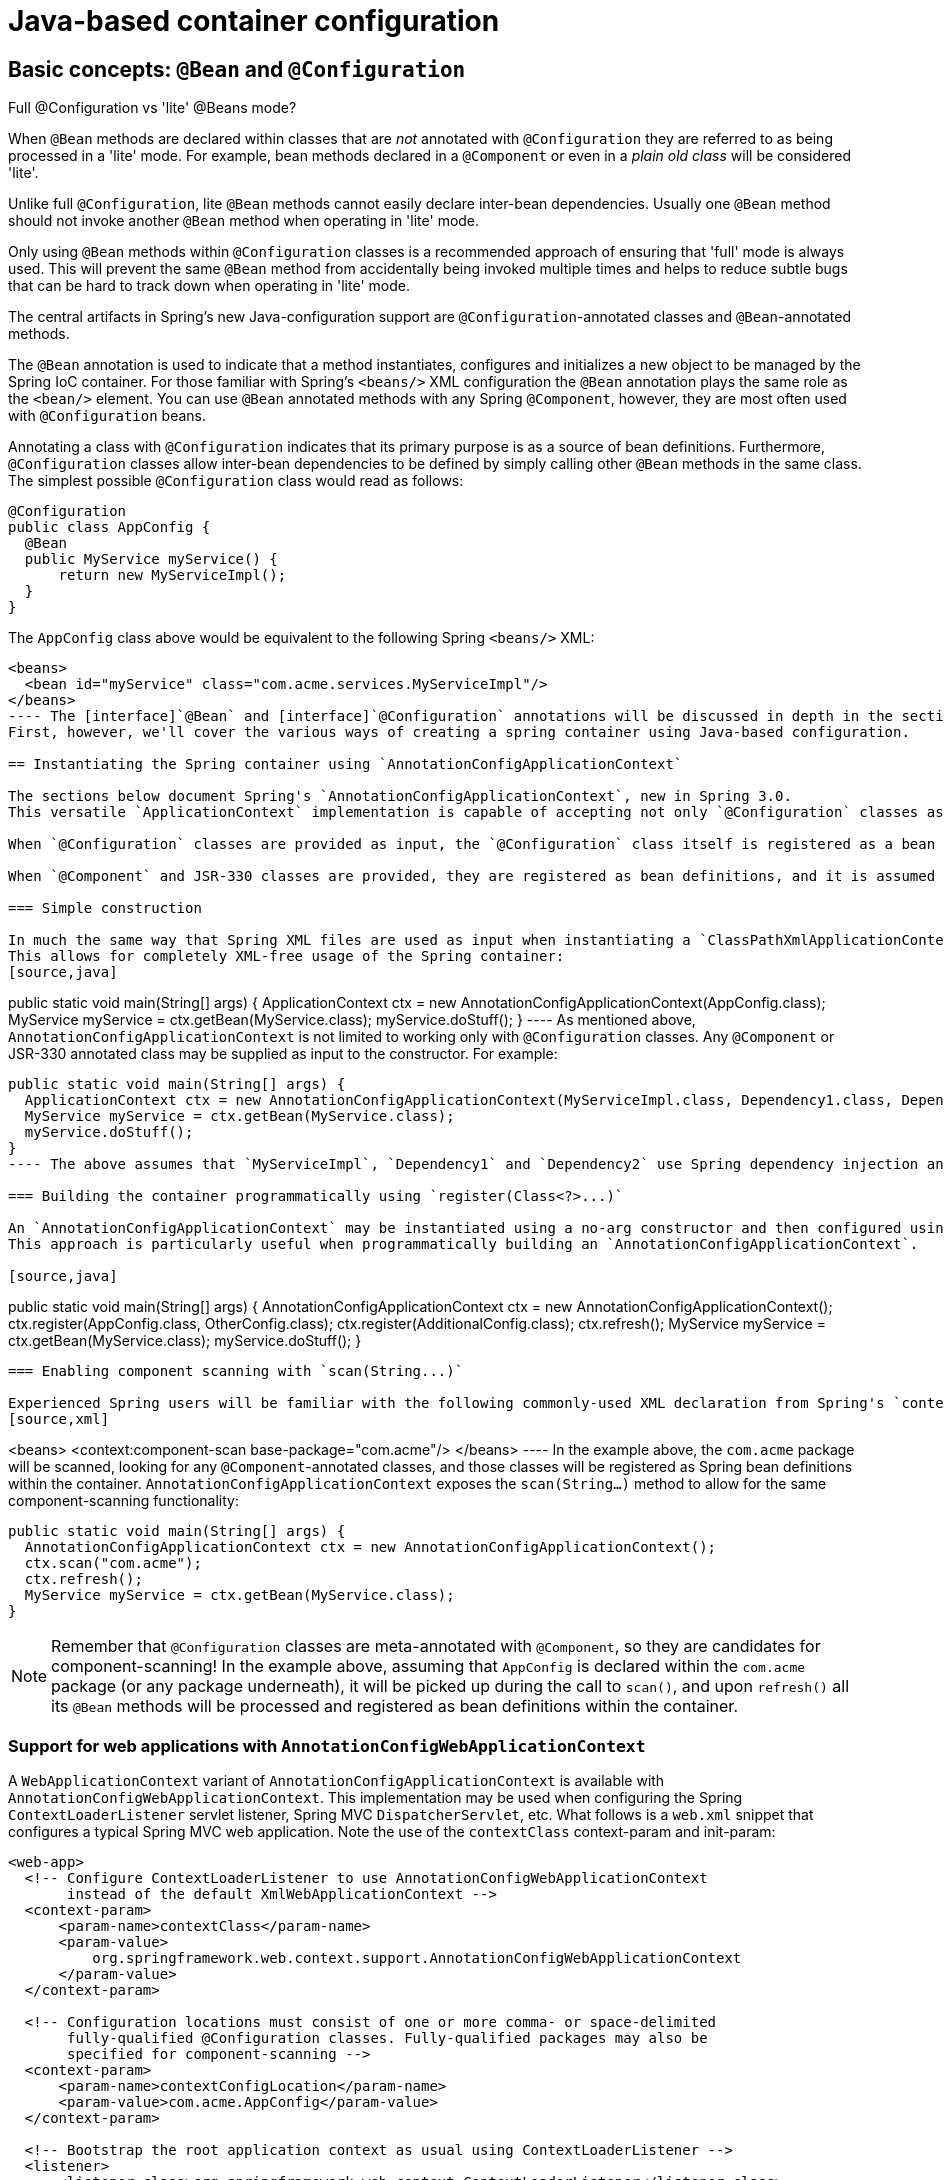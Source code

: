 
= Java-based container configuration

== Basic concepts: `@Bean` and `@Configuration`

.Full @Configuration vs 'lite' @Beans mode?
****
When [interface]`@Bean` methods are declared within classes that are _not_ annotated with [interface]`@Configuration` they are referred to as being processed in a 'lite' mode.
For example, bean methods declared in a [interface]`@Component` or even in a _plain old
        class_ will be considered 'lite'.

Unlike full [interface]`@Configuration`, lite [interface]`@Bean` methods cannot easily declare inter-bean dependencies.
Usually one [interface]`@Bean` method should not invoke another  [interface]`@Bean` method when operating in 'lite' mode.

Only using [interface]`@Bean` methods within [interface]`@Configuration` classes is a recommended approach of ensuring that 'full' mode is always used.
This will prevent the same [interface]`@Bean` method from accidentally being invoked multiple times and helps to reduce subtle bugs that can be hard to track down when operating in 'lite' mode.
****

The central artifacts in Spring's new Java-configuration support are [interface]`@Configuration`-annotated classes and [interface]`@Bean`-annotated methods.

The [interface]`@Bean` annotation is used to indicate that a method instantiates, configures and initializes a new object to be managed by the Spring IoC container.
For those familiar with Spring's `<beans/>` XML configuration the `@Bean` annotation plays the same role as the `<bean/>` element.
You can use [interface]`@Bean` annotated methods with any Spring [interface]`@Component`, however, they are most often used with [interface]`@Configuration` beans.

Annotating a class with [interface]`@Configuration` indicates that its primary purpose is as a source of bean definitions.
Furthermore, [interface]`@Configuration` classes allow inter-bean dependencies to be defined by simply calling other [interface]`@Bean` methods in the same class.
 The simplest possible [interface]`@Configuration` class would read as follows: 
[source,java]
----
@Configuration
public class AppConfig {
  @Bean
  public MyService myService() {
      return new MyServiceImpl();
  }
}
----

The `AppConfig` class above would be equivalent to the following Spring `<beans/>` XML: 
[source,xml]
----
<beans>
  <bean id="myService" class="com.acme.services.MyServiceImpl"/>
</beans>
---- The [interface]`@Bean` and [interface]`@Configuration` annotations will be discussed in depth in the sections below.
First, however, we'll cover the various ways of creating a spring container using Java-based configuration.

== Instantiating the Spring container using `AnnotationConfigApplicationContext`

The sections below document Spring's `AnnotationConfigApplicationContext`, new in Spring 3.0.
This versatile `ApplicationContext` implementation is capable of accepting not only `@Configuration` classes as input, but also plain `@Component` classes and classes annotated with JSR-330 metadata.

When `@Configuration` classes are provided as input, the `@Configuration` class itself is registered as a bean definition, and all declared `@Bean` methods within the class are also registered as bean definitions.

When `@Component` and JSR-330 classes are provided, they are registered as bean definitions, and it is assumed that DI metadata such as `@Autowired` or `@Inject` are used within those classes where necessary.

=== Simple construction

In much the same way that Spring XML files are used as input when instantiating a `ClassPathXmlApplicationContext`, `@Configuration` classes may be used as input when instantiating an `AnnotationConfigApplicationContext`.
This allows for completely XML-free usage of the Spring container: 
[source,java]
----
public static void main(String[] args) {
  ApplicationContext ctx = new AnnotationConfigApplicationContext(AppConfig.class);
  MyService myService = ctx.getBean(MyService.class);
  myService.doStuff();
}
---- As mentioned above, `AnnotationConfigApplicationContext` is not limited to working only with `@Configuration` classes.
Any `@Component` or JSR-330 annotated class may be supplied as input to the constructor.
For example: 
[source,java]
----
public static void main(String[] args) {
  ApplicationContext ctx = new AnnotationConfigApplicationContext(MyServiceImpl.class, Dependency1.class, Dependency2.class);
  MyService myService = ctx.getBean(MyService.class);
  myService.doStuff();
}
---- The above assumes that `MyServiceImpl`, `Dependency1` and `Dependency2` use Spring dependency injection annotations such as `@Autowired`.

=== Building the container programmatically using `register(Class<?>...)`

An `AnnotationConfigApplicationContext` may be instantiated using a no-arg constructor and then configured using the `register()` method.
This approach is particularly useful when programmatically building an `AnnotationConfigApplicationContext`.

[source,java]
----
public static void main(String[] args) {
  AnnotationConfigApplicationContext ctx = new AnnotationConfigApplicationContext();
  ctx.register(AppConfig.class, OtherConfig.class);
  ctx.register(AdditionalConfig.class);
  ctx.refresh();
  MyService myService = ctx.getBean(MyService.class);
  myService.doStuff();
}
----

=== Enabling component scanning with `scan(String...)`

Experienced Spring users will be familiar with the following commonly-used XML declaration from Spring's `context:` namespace 
[source,xml]
----
<beans>
  <context:component-scan base-package="com.acme"/>
</beans>
---- In the example above, the `com.acme` package will be scanned, looking for any `@Component`-annotated classes, and those classes will be registered as Spring bean definitions within the container.
`AnnotationConfigApplicationContext` exposes the `scan(String...)` method to allow for the same component-scanning functionality:
[source,java]
----
public static void main(String[] args) {
  AnnotationConfigApplicationContext ctx = new AnnotationConfigApplicationContext();
  ctx.scan("com.acme");
  ctx.refresh();
  MyService myService = ctx.getBean(MyService.class);
}
----

NOTE: Remember that `@Configuration` classes are meta-annotated with `@Component`, so they are candidates for component-scanning! In the example above, assuming that `AppConfig` is declared within the `com.acme` package (or any package underneath), it will be picked up during the call to `scan()`, and upon `refresh()` all its `@Bean` methods will be processed and registered as bean definitions within the container.

=== Support for web applications with `AnnotationConfigWebApplicationContext`

A `WebApplicationContext` variant of `AnnotationConfigApplicationContext` is available with `AnnotationConfigWebApplicationContext`.
This implementation may be used when configuring the Spring `ContextLoaderListener` servlet listener, Spring MVC `DispatcherServlet`, etc.
What follows is a `web.xml` snippet that configures a typical Spring MVC web application.
Note the use of the `contextClass` context-param and init-param: 
[source,xml]
----

<web-app>
  <!-- Configure ContextLoaderListener to use AnnotationConfigWebApplicationContext
       instead of the default XmlWebApplicationContext -->
  <context-param>
      <param-name>contextClass</param-name>
      <param-value>
          org.springframework.web.context.support.AnnotationConfigWebApplicationContext
      </param-value>
  </context-param>

  <!-- Configuration locations must consist of one or more comma- or space-delimited
       fully-qualified @Configuration classes. Fully-qualified packages may also be
       specified for component-scanning -->
  <context-param>
      <param-name>contextConfigLocation</param-name>
      <param-value>com.acme.AppConfig</param-value>
  </context-param>

  <!-- Bootstrap the root application context as usual using ContextLoaderListener -->
  <listener>
      <listener-class>org.springframework.web.context.ContextLoaderListener</listener-class>
  </listener>

  <!-- Declare a Spring MVC DispatcherServlet as usual -->
  <servlet>
      <servlet-name>dispatcher</servlet-name>
      <servlet-class>org.springframework.web.servlet.DispatcherServlet</servlet-class>
      <!-- Configure DispatcherServlet to use AnnotationConfigWebApplicationContext
           instead of the default XmlWebApplicationContext -->
      <init-param>
          <param-name>contextClass</param-name>
          <param-value>
              org.springframework.web.context.support.AnnotationConfigWebApplicationContext
          </param-value>
      </init-param>
      <!-- Again, config locations must consist of one or more comma- or space-delimited
           and fully-qualified @Configuration classes -->
      <init-param>
          <param-name>contextConfigLocation</param-name>
          <param-value>com.acme.web.MvcConfig</param-value>
      </init-param>
  </servlet>

  <!-- map all requests for /app/* to the dispatcher servlet -->
  <servlet-mapping>
      <servlet-name>dispatcher</servlet-name>
      <url-pattern>/app/*</url-pattern>
  </servlet-mapping>
</web-app>
----

== Using the [interface]`@Bean` annotation

[interface]`@Bean` is a method-level annotation and a direct analog of the XML `<bean/>` element.
The annotation supports some of the attributes offered by `<bean/>`, such as: `init-method`, `destroy-method`, `autowiring` and `name`.

You can use the [interface]`@Bean` annotation in a [interface]`@Configuration`-annotated or in a [interface]`@Component`-annotated class.

=== Declaring a bean

To declare a bean, simply annotate a method with the [interface]`@Bean` annotation.
You use this method to register a bean definition within an `ApplicationContext` of the type specified as the method's return value.
By default, the bean name will be the same as the method name.
The following is a simple example of a [interface]`@Bean` method declaration: 
[source,java]
----
@Configuration
public class AppConfig {

  @Bean
  public TransferService transferService() {
      return new TransferServiceImpl();
  }

}
----

The preceding configuration is exactly equivalent to the following Spring XML: 
[source,xml]
----
<beans>
  <bean id="transferService" class="com.acme.TransferServiceImpl"/>
</beans>
----

Both declarations make a bean named `transferService` available in the `ApplicationContext`, bound to an object instance of type `TransferServiceImpl`: 
[source]
----

transferService -> com.acme.TransferServiceImpl
----

=== Receiving lifecycle callbacks

Any classes defined with the `@Bean` annotation support the regular lifecycle callbacks and can use the `@PostConstruct` and `@PreDestroy` annotations from JSR-250, see <<beans-postconstruct-and-predestroy-annotations,JSR-250
        annotations>> for further details.

The regular Spring <<beans-factory-nature,lifecycle>> callbacks are fully supported as well.
If a bean implements `InitializingBean`, `DisposableBean`, or `Lifecycle`, their respective methods are called by the container.

The standard set of `*Aware` interfaces such as `BeanFactoryAware`, `BeanNameAware`, `MessageSourceAware`, `ApplicationContextAware`, and so on are also fully supported.

The [interface]`@Bean` annotation supports specifying arbitrary initialization and destruction callback methods, much like Spring XML's `init-method` and `destroy-method` attributes on the `bean` element: 
[source,java]
----
public class Foo {
  public void init() {
      // initialization logic
  }
}

public class Bar {
  public void cleanup() {
      // destruction logic
  }
}

@Configuration
public class AppConfig {
  @Bean(initMethod = "init")
  public Foo foo() {
      return new Foo();
  }
  @Bean(destroyMethod = "cleanup")
  public Bar bar() {
      return new Bar();
  }
}
----

Of course, in the case of `Foo` above, it would be equally as valid to call the `init()` method directly during construction: 
[source,java]
----
@Configuration
public class AppConfig {
  @Bean
  public Foo foo() {
      Foo foo = new Foo();
      foo.init();
      return foo;
  }

  // ...
}
----

TIP: When you work directly in Java, you can do anything you like with your objects and do not always need to rely on the container lifecycle!

=== Specifying bean scope

==== Using the [interface]`@Scope` annotation

You can specify that your beans defined with the [interface]`@Bean` annotation should have a specific scope.
You can use any of the standard scopes specified in the <<beans-factory-scopes,Bean Scopes>> section.

The default scope is `singleton`, but you can override this with the [interface]`@Scope` annotation: 
[source,java]
----
@Configuration
public class MyConfiguration {
  @Bean
  @Scope("prototype")
  public Encryptor encryptor() {
      // ...
  }
}
----

==== `@Scope and scoped-proxy`

Spring offers a convenient way of working with scoped dependencies through <<beans-factory-scopes-other-injection,scoped
          proxies>>.
The easiest way to create such a proxy when using the XML configuration is the `<aop:scoped-proxy/>` element.
Configuring your beans in Java with a @Scope annotation offers equivalent support with the proxyMode attribute.
The default is no proxy (), but you can specify [class]`ScopedProxyMode.TARGET_CLASS` or [class]`ScopedProxyMode.INTERFACES`.

If you port the scoped proxy example from the XML reference documentation (see preceding link) to our [interface]`@Bean` using Java, it would look like the following: 
[source,java]
----
// an HTTP Session-scoped bean exposed as a proxy
@Bean
@Scope(value = "session", proxyMode = ScopedProxyMode.TARGET_CLASS)
public UserPreferences userPreferences() {
 return new UserPreferences();
}

@Bean
public Service userService() {
 UserService service = new SimpleUserService();
 // a reference to the proxied userPreferences bean
 service.setUserPreferences(userPreferences());
 return service;
}
----

=== Customizing bean naming

By default, configuration classes use a [interface]`@Bean` method's name as the name of the resulting bean.
This functionality can be overridden, however, with the `name` attribute.

[source,java]
----
@Configuration
public class AppConfig {

  @Bean(name = "myFoo")
  public Foo foo() {
      return new Foo();
  }

}
----

=== Bean aliasing

As discussed in <<beans-beanname>>, it is sometimes desirable to give a single bean multiple names, otherwise known as _bean aliasing_.
The `name` attribute of the `@Bean` annotation accepts a String array for this purpose.

[source,java]
----
@Configuration
public class AppConfig {

  @Bean(name = { "dataSource", "subsystemA-dataSource", "subsystemB-dataSource" })
  public DataSource dataSource() {
      // instantiate, configure and return DataSource bean...
  }

}
----

== Using the [interface]`@Configuration` annotation

[interface]`@Configuration` is a class-level annotation indicating that an object is a source of bean definitions.
[interface]`@Configuration` classes declare beans via public [interface]`@Bean` annotated methods.
Calls to [interface]`@Bean` methods on [interface]`@Configuration` classes can also be used to define inter-bean dependencies.
See <<beans-java-basic-concepts>> for a general introduction.

=== Injecting inter-bean dependencies

When [interface]`@Bean`s have dependencies on one another, expressing that dependency is as simple as having one bean method call another: 
[source,java]
----
@Configuration
public class AppConfig {

  @Bean
  public Foo foo() {
      return new Foo(bar());
  }

  @Bean
  public Bar bar() {
      return new Bar();
  }

}
----

In the example above, the `foo` bean receives a reference to ` bar` via constructor injection.

NOTE: This method of declaring inter-bean dependencies only works when the [interface]`@Bean` method is declared within a [interface]`@Configuration` class.
You cannot declare inter-bean dependencies using plain [interface]`@Component` classes.

=== Lookup method injection

As noted earlier, <<beans-factory-method-injection,lookup method injection>> is an advanced feature that you should use rarely.
It is useful in cases where a singleton-scoped bean has a dependency on a prototype-scoped bean.
Using Java for this type of configuration provides a natural means for implementing this pattern.

[source,java]
----
public abstract class CommandManager {
  public Object process(Object commandState) {
      // grab a new instance of the appropriate Command interface
      Command command = createCommand();

      // set the state on the (hopefully brand new) Command instance
      command.setState(commandState);
      return command.execute();
  }

  // okay... but where is the implementation of this method?
  protected abstract Command createCommand();
}
----

Using Java-configuration support , you can create a subclass of `CommandManager` where the abstract `createCommand()` method is overridden in such a way that it looks up a new (prototype) command object: 
[source,java]
----
@Bean
@Scope("prototype")
public AsyncCommand asyncCommand() {
  AsyncCommand command = new AsyncCommand();
  // inject dependencies here as required
  return command;
}

@Bean
public CommandManager commandManager() {
  // return new anonymous implementation of CommandManager with command() overridden
  // to return a new prototype Command object
  return new CommandManager() {
      protected Command createCommand() {
          return asyncCommand();
      }
  }
}
----

=== Further information about how Java-based configuration works internally

The following example shows a `@Bean` annotated method being called twice:

[source,java]
----

@Configuration
public class AppConfig {

  @Bean
  public ClientService clientService1() {
    ClientServiceImpl clientService = new ClientServiceImpl();
    clientService.setClientDao(clientDao());
    return clientService;
  }
  @Bean
  public ClientService clientService2() {
    ClientServiceImpl clientService = new ClientServiceImpl();
    clientService.setClientDao(clientDao());
    return clientService;
  }

  @Bean
  public ClientDao clientDao() {
    return new ClientDaoImpl();
  }
}
----

 [method]`clientDao()` has been called once in [method]`clientService1()` and once in [method]`clientService2()`.
Since this method creates a new instance of [class]`ClientDaoImpl` and returns it, you would normally expect having 2 instances (one for each service).
That definitely would be problematic: in Spring, instantiated beans have a `singleton` scope by default.
This is where the magic comes in: All `@Configuration` classes are subclassed at startup-time with `CGLIB`.
In the subclass, the child method checks the container first for any cached (scoped) beans before it calls the parent method and creates a new instance.
Note that as of Spring 3.2, it is no longer necessary to add CGLIB to your classpath because CGLIB classes have been repackaged under org.springframework and included directly within the spring-core JAR.

NOTE:  The behavior could be different according to the scope of your bean.
We are talking about singletons here.


 There are a few restrictions due to the fact that CGLIB dynamically adds features at startup-time: 

* Configuration classes should not be final
NOTE: * They should have a constructor with no arguments 

== Composing Java-based configurations

=== Using the `@Import` annotation

Much as the `<import/>` element is used within Spring XML files to aid in modularizing configurations, the `@Import` annotation allows for loading `@Bean` definitions from another configuration class:
[source,java]
----
@Configuration
public class ConfigA {
  public @Bean A a() { return new A(); }
}

@Configuration
@Import(ConfigA.class)
public class ConfigB {
  public @Bean B b() { return new B(); }
}
---- Now, rather than needing to specify both `ConfigA.class` and `ConfigB.class` when instantiating the context, only `ConfigB` needs to be supplied explicitly:
[source,java]
----
public static void main(String[] args) {
  ApplicationContext ctx = new AnnotationConfigApplicationContext(ConfigB.class);

  // now both beans A and B will be available...
  A a = ctx.getBean(A.class);
  B b = ctx.getBean(B.class);
}
---- This approach simplifies container instantiation, as only one class needs to be dealt with, rather than requiring the developer to remember a potentially large number of `@Configuration` classes during construction.

==== Injecting dependencies on imported `@Bean` definitions

The example above works, but is simplistic.
In most practical scenarios, beans will have dependencies on one another across configuration classes.
When using XML, this is not an issue, per se, because there is no compiler involved, and one can simply declare `ref="someBean"` and trust that Spring will work it out during container initialization.
Of course, when using `@Configuration` classes, the Java compiler places constraints on the configuration model, in that references to other beans must be valid Java syntax.

Fortunately, solving this problem is simple.
Remember that `@Configuration` classes are ultimately just another bean in the container - this means that they can take advantage of `@Autowired` injection metadata just like any other bean!

Let's consider a more real-world scenario with several `@Configuration` classes, each depending on beans declared in the others:
[source,java]
----
@Configuration
public class ServiceConfig {
  private @Autowired AccountRepository accountRepository;

  public @Bean TransferService transferService() {
      return new TransferServiceImpl(accountRepository);
  }
}

@Configuration
public class RepositoryConfig {
  private @Autowired DataSource dataSource;

  public @Bean AccountRepository accountRepository() {
      return new JdbcAccountRepository(dataSource);
  }
}

@Configuration
@Import({ServiceConfig.class, RepositoryConfig.class})
public class SystemTestConfig {
  public @Bean DataSource dataSource() { /* return new DataSource */ }
}

public static void main(String[] args) {
  ApplicationContext ctx = new AnnotationConfigApplicationContext(SystemTestConfig.class);
  // everything wires up across configuration classes...
  TransferService transferService = ctx.getBean(TransferService.class);
  transferService.transfer(100.00, "A123", "C456");
}
----

===== Fully-qualifying imported beans for ease of navigation

In the scenario above, using `@Autowired` works well and provides the desired modularity, but determining exactly where the autowired bean definitions are declared is still somewhat ambiguous.
For example, as a developer looking at `ServiceConfig`, how do you know exactly where the `@Autowired AccountRepository` bean is declared? It's not explicit in the code, and this may be just fine.
Remember that the <<,SpringSource Tool Suite>> provides tooling that can render graphs showing how everything is wired up - that may be all you need.
Also, your Java IDE can easily find all declarations and uses of the `AccountRepository` type, and will quickly show you the location of `@Bean` methods that return that type.

In cases where this ambiguity is not acceptable and you wish to have direct navigation from within your IDE from one `@Configuration` class to another, consider autowiring the configuration classes themselves: 
[source,java]
----
@Configuration
public class ServiceConfig {
  private @Autowired RepositoryConfig repositoryConfig;

  public @Bean TransferService transferService() {
      // navigate 'through' the config class to the @Bean method!
      return new TransferServiceImpl(repositoryConfig.accountRepository());
  }
}
---- In the situation above, it is completely explicit where `AccountRepository` is defined.
However, `ServiceConfig` is now tightly coupled to `RepositoryConfig`; that's the tradeoff.
This tight coupling can be somewhat mitigated by using interface-based or abstract class-based `@Configuration` classes.
Consider the following: 
[source,java]
----
@Configuration
public class ServiceConfig {
  private @Autowired RepositoryConfig repositoryConfig;

  public @Bean TransferService transferService() {
      return new TransferServiceImpl(repositoryConfig.accountRepository());
  }
}

@Configuration
public interface RepositoryConfig {
  @Bean AccountRepository accountRepository();
}

@Configuration
public class DefaultRepositoryConfig implements RepositoryConfig {
  public @Bean AccountRepository accountRepository() {
      return new JdbcAccountRepository(...);
  }
}

@Configuration
@Import({ServiceConfig.class, DefaultRepositoryConfig.class}) // import the concrete config!
public class SystemTestConfig {
  public @Bean DataSource dataSource() { /* return DataSource */ }
}

public static void main(String[] args) {
  ApplicationContext ctx = new AnnotationConfigApplicationContext(SystemTestConfig.class);
  TransferService transferService = ctx.getBean(TransferService.class);
  transferService.transfer(100.00, "A123", "C456");
}
---- Now `ServiceConfig` is loosely coupled with respect to the concrete `DefaultRepositoryConfig`, and built-in IDE tooling is still useful: it will be easy for the developer to get a type hierarchy of `RepositoryConfig` implementations.
In this way, navigating `@Configuration` classes and their dependencies becomes no different than the usual process of navigating interface-based code.

=== Combining Java and XML configuration

Spring's `@Configuration` class support does not aim to be a 100% complete replacement for Spring XML. Some facilities such as Spring XML namespaces remain an ideal way to configure the container.
In cases where XML is convenient or necessary, you have a choice: either instantiate the container in an "XML-centric" way using, for example, `ClassPathXmlApplicationContext`, or in a "Java-centric" fashion using `AnnotationConfigApplicationContext` and the `@ImportResource` annotation to import XML as needed.

==== XML-centric use of `@Configuration` classes

It may be preferable to bootstrap the Spring container from XML and include `@Configuration` classes in an ad-hoc fashion.
For example, in a large existing codebase that uses Spring XML, it will be easier to create `@Configuration` classes on an as-needed basis and include them from the existing XML files.
Below you'll find the options for using `@Configuration` classes in this kind of "XML-centric" situation.

===== Declaring `@Configuration` classes as plain Spring `<bean/>` elements

Remember that `@Configuration` classes are ultimately just bean definitions in the container.
In this example, we create a `@Configuration` class named `AppConfig` and include it within `system-test-config.xml` as a `<bean/>`definition.
Because `<context:annotation-config/>` is switched on, the container will recognize the `@Configuration` annotation, and process the `@Bean` methods declared in `AppConfig` properly.
[source,java]
----
@Configuration
public class AppConfig {
  private @Autowired DataSource dataSource;

  public @Bean AccountRepository accountRepository() {
      return new JdbcAccountRepository(dataSource);
  }

  public @Bean TransferService transferService() {
      return new TransferService(accountRepository());
  }
}
---- 
[source,xml]
----
system-test-config.xml
<beans>
  <!-- enable processing of annotations such as @Autowired and @Configuration -->
  <context:annotation-config/>
  <context:property-placeholder location="classpath:/com/acme/jdbc.properties"/>

  <bean class="com.acme.AppConfig"/>

  <bean class="org.springframework.jdbc.datasource.DriverManagerDataSource">
      <property name="url" value="${jdbc.url}"/>
      <property name="username" value="${jdbc.username}"/>
      <property name="password" value="${jdbc.password}"/>
  </bean>
</beans>
---- 
[source]
----
jdbc.properties
jdbc.url=jdbc:hsqldb:hsql://localhost/xdb
jdbc.username=sa
jdbc.password=
---- 
[source,java]
----
public static void main(String[] args) {
  ApplicationContext ctx = new ClassPathXmlApplicationContext("classpath:/com/acme/system-test-config.xml");
  TransferService transferService = ctx.getBean(TransferService.class);
  // ...
}
----

NOTE: In `system-test-config.xml` above, the `AppConfig<bean/>` does not declare an `id` element.
While it would be acceptable to do so, it is unnecessary given that no other bean will ever refer to it, and it is unlikely that it will be explicitly fetched from the container by name.
Likewise with the `DataSource` bean - it is only ever autowired by type, so an explicit bean id is not strictly required.

===== Using `<context:component-scan/>` to pick up `@Configuration` classes

Because `@Configuration` is meta-annotated with `@Component`, `@Configuration`-annotated classes are automatically candidates for component scanning.
Using the same scenario as above, we can redefine `system-test-config.xml` to take advantage of component-scanning.
Note that in this case, we don't need to explicitly declare `<context:annotation-config/>`, because `<context:component-scan/>` enables all the same functionality.
[source,xml]
----
system-test-config.xml
<beans>
  <!-- picks up and registers AppConfig as a bean definition -->
  <context:component-scan base-package="com.acme"/>
  <context:property-placeholder location="classpath:/com/acme/jdbc.properties"/>

  <bean class="org.springframework.jdbc.datasource.DriverManagerDataSource">
      <property name="url" value="${jdbc.url}"/>
      <property name="username" value="${jdbc.username}"/>
      <property name="password" value="${jdbc.password}"/>
  </bean>
</beans>
----

==== `@Configuration` class-centric use of XML with `@ImportResource`

In applications where `@Configuration` classes are the primary mechanism for configuring the container, it will still likely be necessary to use at least some XML. In these scenarios, simply use `@ImportResource` and define only as much XML as is needed.
Doing so achieves a "Java-centric" approach to configuring the container and keeps XML to a bare minimum.

[source,java]
----
@Configuration
@ImportResource("classpath:/com/acme/properties-config.xml")
public class AppConfig {
  private @Value("${jdbc.url}") String url;
  private @Value("${jdbc.username}") String username;
  private @Value("${jdbc.password}") String password;

  public @Bean DataSource dataSource() {
      return new DriverManagerDataSource(url, username, password);
  }
}
---- 
[source,xml]
----
properties-config.xml
<beans>
  <context:property-placeholder location="classpath:/com/acme/jdbc.properties"/>
</beans>
---- 
[source]
----
jdbc.properties
jdbc.url=jdbc:hsqldb:hsql://localhost/xdb
jdbc.username=sa
jdbc.password=
---- 
[source,java]
----
public static void main(String[] args) {
  ApplicationContext ctx = new AnnotationConfigApplicationContext(AppConfig.class);
  TransferService transferService = ctx.getBean(TransferService.class);
  // ...
}
----
